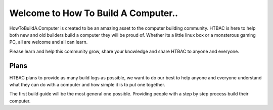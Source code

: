 ============
Welcome to How To Build A Computer..
============

HowToBuildA.Computer is created to be an amazing asset to the computer building community. HTBAC is here to help both new and old builders build a computer they will be proud of. Whether its a little linux box or a monsterous gaming PC, all are welcome and all can learn.

Please learn and help this community grow, share your knowledge and share HTBAC to anyone and everyone.

***************
Plans
***************

HTBAC plans to provide as many build logs as possible, we want to do our best to help anyone and everyone understand what they can do with a computer and how simple it is to put one together.

The first build guide will be the most general one possible. Providing people with a step by step process build their computer.
